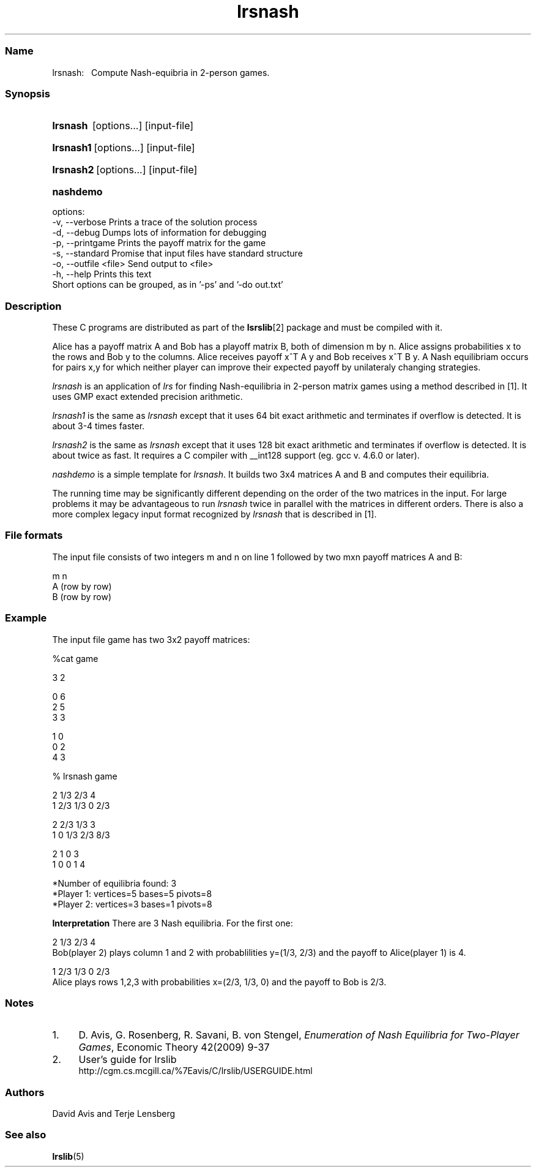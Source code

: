 .TH "lrsnash" "1" "2024.1.31" "January 2024" "lrslib 7.3"
.\" -----------------------------------------------------------------
.\" * Define some portability stuff
.\" -----------------------------------------------------------------
.\" ~~~~~~~~~~~~~~~~~~~~~~~~~~~~~~~~~~~~~~~~~~~~~~~~~~~~~~~~~~~~~~~~~
.\" http://bugs.debian.org/507673
.\" http://lists.gnu.org/archive/html/groff/2009-02/msg00013.html
.\" ~~~~~~~~~~~~~~~~~~~~~~~~~~~~~~~~~~~~~~~~~~~~~~~~~~~~~~~~~~~~~~~~~
.ie (.g .ds Aq \(aq
.el       .ds Aq '
.\" -----------------------------------------------------------------
.\" * set default formatting
.\" -----------------------------------------------------------------
.\" disable hyphenation
.nh
.\" disable justification (adjust text to left margin only)
.ad l
.\" -----------------------------------------------------------------
.\" * MAIN CONTENT STARTS HERE *
.\" -----------------------------------------------------------------
.SS "Name"
lrsnash: \  
Compute Nash-equibria in 2-person games\&.
.SS "Synopsis"
.HP \w'\fBlrsnash\fR \ [options...] [input-file] \ 'u
\fBlrsnash\fR \ [options...] [input-file] 
.HP \w'\fBlrsnash1\fR\ [options...] [input-file] \ 'u
\fBlrsnash1\fR\ [options...] [input-file] 
.HP \w'\fBlrsnash2\fR\ [options...] [input-file] \ 'u
\fBlrsnash2\fR\ [options...] [input-file] 
.HP \w'\fBnashdemo\fR\ \ 'u
\fBnashdemo\fR\  
.PP
options:
    -v, --verbose         Prints a trace of the solution process
    -d, --debug           Dumps lots of information for debugging
    -p, --printgame       Prints the payoff matrix for the game
    -s, --standard        Promise that input files have standard structure
    -o, --outfile <file>  Send output to <file>
    -h, --help            Prints this text
     Short options can be grouped, as in '-ps' and '-do out.txt'


.SS Description
.PP
These C programs are distributed as part of the \fBlsrslib\fR[2] package
and must be compiled with it.

Alice has a payoff matrix A and Bob has a playoff matrix B, both of dimension m by n.
Alice assigns probabilities x to the rows and Bob y to the columns.
Alice receives payoff x^T A y and Bob receives x^T B y.
A Nash equilibriam 
occurs for pairs x,y for which neither player can improve their expected payoff
by unilateraly changing strategies.

.PP
\fIlrsnash\fR
is an application of \fIlrs\fR for finding Nash-equilibria
in 2-person matrix games
using a method described in \u[1]. It uses GMP exact extended precision arithmetic.

\fIlrsnash1\fR
is the same as \fIlrsnash\fR
except that it uses 64 bit exact arithmetic and terminates if overflow is detected.
It is about 3-4 times faster.

\fIlrsnash2\fR
is the same as \fIlrsnash\fR
except that it uses 128 bit exact arithmetic and terminates if overflow is detected.
It is about twice as fast. It requires a C
compiler with __int128 support (eg. gcc v. 4.6.0 or later).

\fInashdemo\fR
is a simple template for \fIlrsnash\fR.
It builds two 3x4 matrices A and B and computes their equilibria.

The running time may be significantly different depending on the order of the
two matrices in the input. For large problems it may be advantageous to
run \fIlrsnash\fR twice in parallel with the matrices
in different orders.
There is also a more complex legacy input format recognized by
\fIlrsnash\fR that is described in \u[1].

.SS File formats
.PP
The input file consists of two integers m and n on line 1
followed by two mxn payoff matrices A and B:

 m n                                            
 A          (row by row)                    
 B          (row by row)      

.SS Example
The input file game  has two 3x2 payoff matrices:

 %cat game

 3 2
 
 0 6
 2 5
 3 3
 
 1 0
 0 2
 4 3

 % lrsnash game
 
 2  1/3  2/3  4 
 1  2/3  1/3  0  2/3 
 
 2  2/3  1/3  3 
 1  0  1/3  2/3  8/3 
 
 2  1  0  3 
 1  0  0  1  4 
 
 *Number of equilibria found: 3
 *Player 1: vertices=5 bases=5 pivots=8
 *Player 2: vertices=3 bases=1 pivots=8

\fBInterpretation\fR
There are 3 Nash equilibria. For the first one:

 2  1/3  2/3  4    
.br
Bob(player 2) plays column 1 and 2 with probablilities y=(1/3, 2/3) 
and the payoff to Alice(player 1) is 4.

 1  2/3  1/3  0  2/3
.br
Alice plays rows 1,2,3 with probabilities x=(2/3, 1/3, 0) and the payoff to Bob is 2/3.

.SS Notes
.IP 1. 4
D. Avis, G. Rosenberg, R. Savani, B. von Stengel, \fIEnumeration of Nash Equilibria for Two-Player Games\fR,
Economic Theory 42(2009) 9-37
.IP 2. 4
User's guide for lrslib
.RS 4
\%http://cgm.cs.mcgill.ca/%7Eavis/C/lrslib/USERGUIDE.html
.RE
.SS Authors
David Avis and Terje Lensberg
.SS "See also"
.BR lrslib (5)
